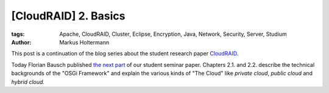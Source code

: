 =====================
[CloudRAID] 2. Basics
=====================

:tags: Apache, CloudRAID, Cluster, Eclipse, Encryption, Java, Network,
   Security, Server, Studium
:author: Markus Holtermann


This post is a continuation of the blog series about the student research paper
`CloudRAID`_.

Today Florian Bausch published `the next part`_ of our student seminar paper.
Chapters 2.1. and 2.2. describe the technical backgrounds of the "OSGi
Framework" and explain the various kinds of "The Cloud" like *private cloud*,
*public cloud* and *hybrid cloud.*


.. _CloudRAID:
   {filename}/Development/2012-10-28__en__cloudraid-1-introduction.rst
.. _the next part: http://blog.fbausch.de/cloudraid-2-basics/

